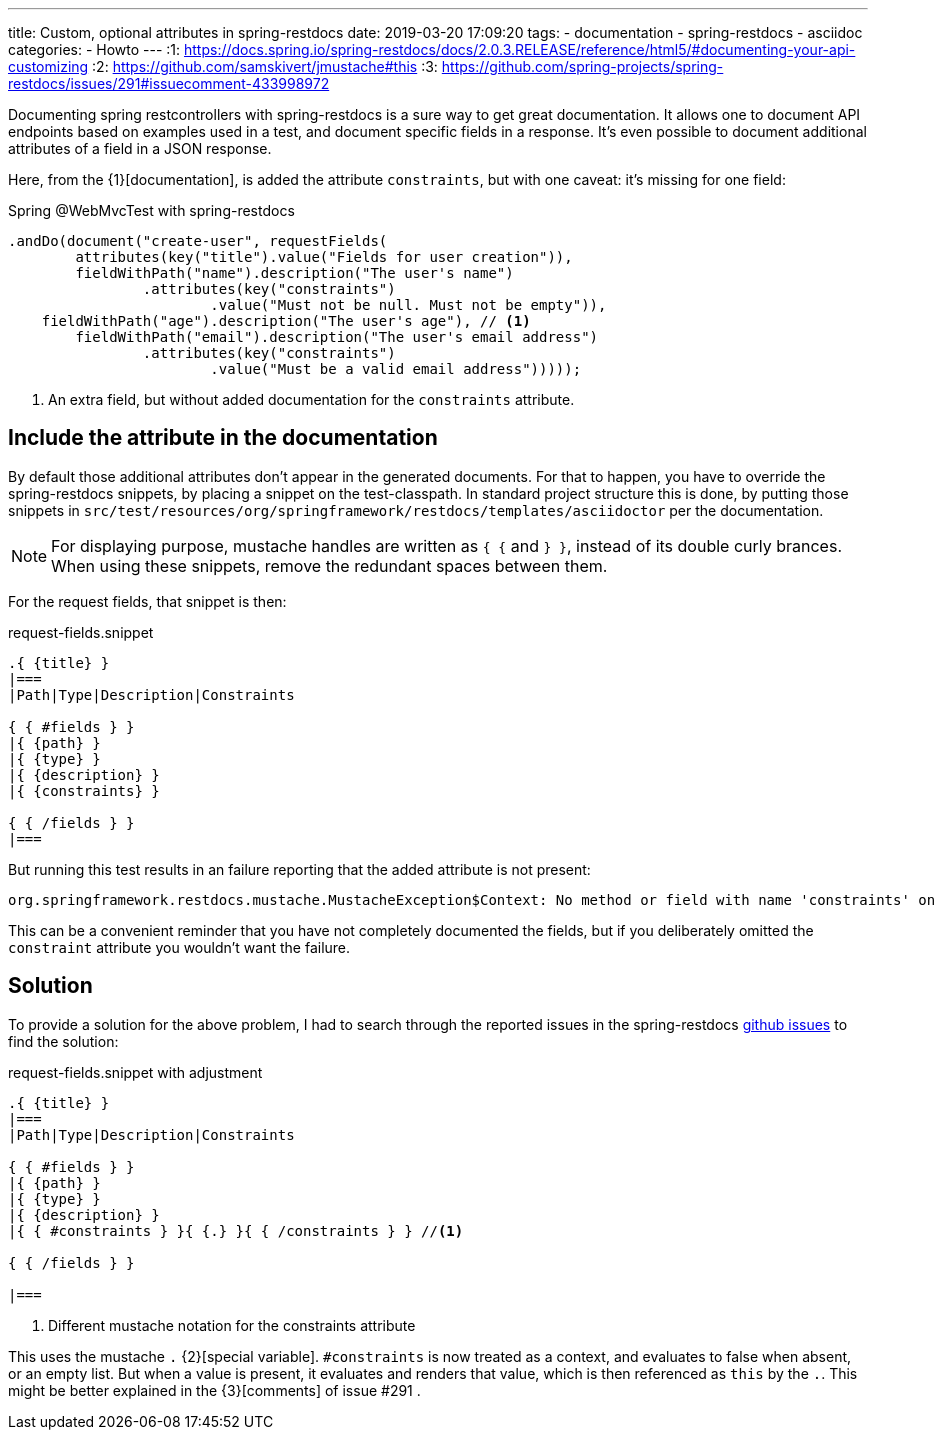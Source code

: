 ---
title: Custom, optional attributes in spring-restdocs
date: 2019-03-20 17:09:20
tags:
  - documentation
  - spring-restdocs
  - asciidoc
categories:
  - Howto
---
:1: https://docs.spring.io/spring-restdocs/docs/2.0.3.RELEASE/reference/html5/#documenting-your-api-customizing
:2: https://github.com/samskivert/jmustache#this
:3: https://github.com/spring-projects/spring-restdocs/issues/291#issuecomment-433998972

Documenting spring restcontrollers with spring-restdocs is a sure way to get great documentation.
It allows one to document API endpoints based on examples used in a test, and document specific fields in a response.
It's even possible to document additional attributes of a field in a JSON response.

++++
<!-- more -->
++++

Here, from the {1}[documentation], is added the attribute `constraints`, but with one caveat: it's missing for one field:

[source, java]
.Spring @WebMvcTest with spring-restdocs
----
.andDo(document("create-user", requestFields(
	attributes(key("title").value("Fields for user creation")),
	fieldWithPath("name").description("The user's name")
		.attributes(key("constraints")
			.value("Must not be null. Must not be empty")),
    fieldWithPath("age").description("The user's age"), // <1>
	fieldWithPath("email").description("The user's email address")
		.attributes(key("constraints")
			.value("Must be a valid email address")))));
----
<1> An extra field, but without added documentation for the `constraints` attribute.

==  Include the attribute in the documentation
By default those additional attributes don't appear in the generated documents.
For that to happen, you have to override the spring-restdocs snippets, by placing a snippet on the test-classpath.
In standard project structure this is done, by putting those snippets in `src/test/resources/org/springframework/restdocs/templates/asciidoctor` per the documentation.

[NOTE]
For displaying purpose, mustache handles are written as ``{ {`` and ``} }``, instead of its double curly brances.
When using these snippets, remove the redundant spaces between them.

For the request fields, that snippet is then:

[source, mustache]
.request-fields.snippet
----
.{ {title} }
|===
|Path|Type|Description|Constraints

{ { #fields } }
|{ {path} }
|{ {type} }
|{ {description} }
|{ {constraints} }

{ { /fields } }
|===
----

But running this test results in an failure reporting that the added attribute is not present:

[source, shell]
----
org.springframework.restdocs.mustache.MustacheException$Context: No method or field with name 'constraints' on line 9
----
This can be a convenient reminder that you have not completely documented the fields, but if you deliberately omitted the `constraint` attribute you wouldn't want the failure.

== Solution
To provide a solution for the above problem, I had to search through the reported issues in the spring-restdocs https://github.com/spring-projects/spring-restdocs/[github issues] to find the solution:

[source, mustache]
.request-fields.snippet with adjustment
----
.{ {title} }
|===
|Path|Type|Description|Constraints

{ { #fields } }
|{ {path} }
|{ {type} }
|{ {description} }
|{ { #constraints } }{ {.} }{ { /constraints } } //<1>

{ { /fields } }

|===
----
<1> Different mustache notation for the constraints attribute

This uses the mustache `.` {2}[special variable]. `&num;constraints` is now treated as a context, and evaluates to false when absent, or an empty list.
But when a value is present, it evaluates and renders that value, which is then referenced as `this` by the `.`.
This might be better explained in the {3}[comments] of issue &num;291 .
